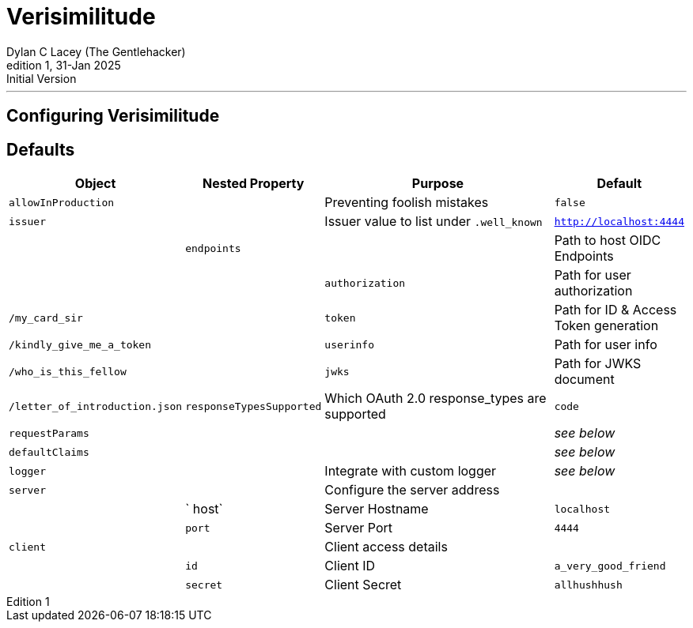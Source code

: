 = Verisimilitude
Dylan C Lacey (The Gentlehacker)
Rev1, 31-Jan 2025: Initial Version
:version-label: Edition
:keywords: openid, oidc, oid connect, openid connect, mocking, testing, oauth
:description: Configuring Verisimilitude, the efficacious means of testing systems which rely on OpenID Connect.

---
== Configuring Verisimilitude
== Defaults

[cols="1,1,3,1"]
|===
| Object | Nested Property | Purpose | Default 

| `allowInProduction` | | Preventing foolish mistakes | `false` 
| `issuer` | | Issuer value to list under `.well_known` | `http://localhost:4444` |
| `endpoints` | | Path to host OIDC Endpoints |  
| | `authorization` | Path for user authorization | `/my_card_sir` 
|| `token` | Path for ID & Access Token generation | `/kindly_give_me_a_token` 
|| `userinfo` | Path for user info | `/who_is_this_fellow` 
|| `jwks` | Path for JWKS document | `/letter_of_introduction.json` 
| `responseTypesSupported` | Which OAuth 2.0 response_types are supported | `code` 
| `requestParams` | | | _see below_ 
| `defaultClaims` | | | _see below_ 
| `logger` | | Integrate with custom logger | _see below_ 
| `server` | | Configure the server address |  
| | ` host` | Server Hostname | `localhost` 
| | `port` | Server Port | `4444` 
| `client` | | Client access details | 
| | `id` | Client ID | `a_very_good_friend` 
| | `secret` | Client Secret | `allhushhush` 
|===